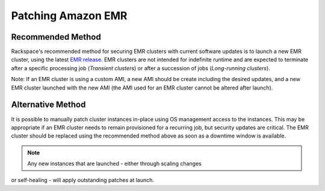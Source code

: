 .. _patching_emr:

===================
Patching Amazon EMR
===================

Recommended Method
------------------

Rackspace's recommended method for securing EMR clusters with current
software updates is to launch a new EMR cluster, using the latest
`EMR release <https://docs.aws.amazon.com/emr/latest/ReleaseGuide/emr-release-components.html>`_.
EMR clusters are not intended for indefinite runtime and are expected to
terminate after a specific processing job (*Transient clusters*) or after a
succession of jobs (*Long-running clusters*).

Note: If an EMR cluster is using a custom AMI, a new AMI should be create
including the desired updates, and a new EMR cluster launched with the new AMI
(the AMI used for an EMR cluster cannot be altered after launch).

Alternative Method
------------------

It is possible to manually patch cluster instances in-place using OS
management access to the instances. This may be appropriate if an EMR
cluster needs to remain provisioned for a recurring job, but security
updates are critical. The EMR cluster should be replaced using the recommended
method above as soon as a downtime window is available.

.. note::
  Any new instances that are launched - either through scaling changes
or self-healing - will apply outstanding patches at launch.
